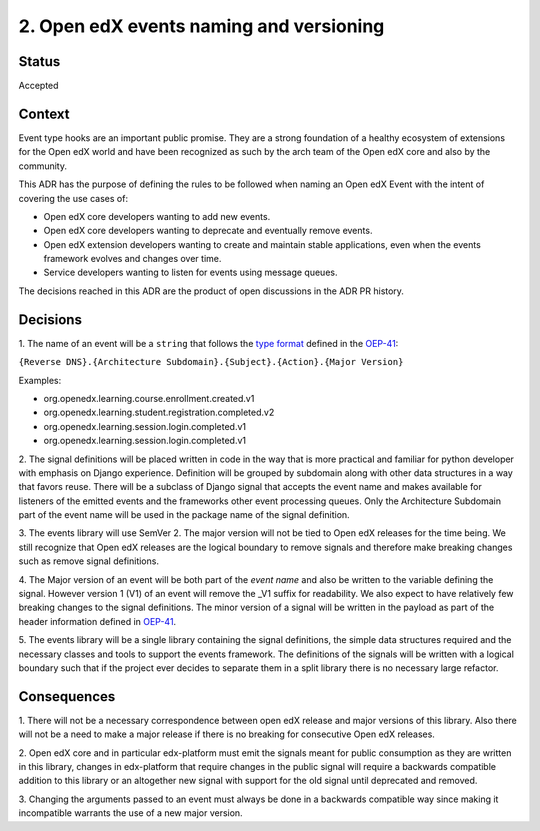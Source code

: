 2. Open edX events naming and versioning
========================================

Status
------

Accepted


Context
-------

Event type hooks are an important public promise. They are a strong foundation
of a healthy ecosystem of extensions for the Open edX world and have been
recognized as such by the arch team of the Open edX core and also by the community.

This ADR has the purpose of defining the rules to be followed when naming an
Open edX Event with the intent of covering the use cases of:

* Open edX core developers wanting to add new events.
* Open edX core developers wanting to deprecate and eventually remove events.
* Open edX extension developers wanting to create and maintain stable
  applications, even when the events framework evolves and changes over time.
* Service developers wanting to listen for events using message queues.

The decisions reached in this ADR are the product of open discussions in the ADR
PR history.


Decisions
---------

1. The name of an event will be a ``string`` that follows the `type format`_
defined in the `OEP-41`_:

``{Reverse DNS}.{Architecture Subdomain}.{Subject}.{Action}.{Major Version}``

Examples:

* org.openedx.learning.course.enrollment.created.v1
* org.openedx.learning.student.registration.completed.v2
* org.openedx.learning.session.login.completed.v1
* org.openedx.learning.session.login.completed.v1

2. The signal definitions will be placed written in code in the way that is more
practical and familiar for python developer with emphasis on Django experience.
Definition will be grouped by subdomain along with other data structures in a
way that favors reuse.
There will be a subclass of Django signal that accepts the event name and makes
available for listeners of the emitted events and the frameworks other event
processing queues. Only the Architecture Subdomain part of the event name will
be used in the package name of the signal definition.

3. The events library will use SemVer 2. The major version will not be tied to
Open edX releases for the time being. We still recognize that Open edX releases
are the logical boundary to remove signals and therefore make breaking changes
such as remove signal definitions.

4. The Major version of an event will be both part of the `event name` and also
be written to the variable defining the signal. However version 1 (V1) of an
event will remove the _V1 suffix for readability. We also expect to have
relatively few breaking changes to the signal definitions. The minor version of
a signal will be written in the payload as part of the header information
defined in `OEP-41`_.

5. The events library will be a single library containing the signal definitions,
the simple data structures required and the necessary classes and tools to
support the events framework. The definitions of the signals will be written
with a logical boundary such that if the project ever decides to separate them
in a split library there is no necessary large refactor.

.. _type format: https://open-edx-proposals.readthedocs.io/en/latest/oep-0041-arch-async-server-event-messaging.html#id5
.. _OEP-41: https://open-edx-proposals.readthedocs.io/en/latest/oep-0041-arch-async-server-event-messaging.html#specification


Consequences
------------

1. There will not be a necessary correspondence between open edX release and
major versions of this library. Also there will not be a need to make a major
release if there is no breaking for consecutive Open edX releases.

2. Open edX core and in particular edx-platform must emit the signals meant for
public consumption as they are written in this library, changes in edx-platform
that require changes in the public signal will require a backwards compatible
addition to this library or an altogether new signal with support for the old
signal until deprecated and removed.

3. Changing the arguments passed to an event must always be done in a backwards
compatible way since making it incompatible warrants the use of a new major
version.
